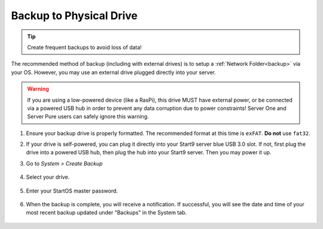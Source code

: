 .. _backup-physical:

========================
Backup to Physical Drive
========================
.. tip:: Create frequent backups to avoid loss of data!

.. youtube:: KJRO9wGOOVw
    :width: 100%

The recommended method of backup (including with external drives) is to setup a :ref:`Network Folder<backup>` via your OS.  However, you may use an external drive plugged directly into your server.

.. warning:: If you are using a low-powered device (like a RasPi), this drive MUST have external power, or be connected via a powered USB hub in order to prevent any data corruption due to power constraints!  Server One and Server Pure users can safely ignore this warning.

#. Ensure your backup drive is properly formatted. The recommended format at this time is ``exFAT``. **Do not** use ``fat32``.

#. If your drive is self-powered, you can plug it directly into your Start9 server blue USB 3.0 slot. If not, first plug the drive into a powered USB hub, then plug the hub into your Start9 server. Then you may power it up.

#. Go to *System > Create Backup*

    .. figure:: /_static/images/config/backup.png
        :width: 60%

#. Select your drive.

    .. figure:: /_static/images/config/physical-backup1.png
        :width: 60%

    .. figure:: /_static/images/config/physical-backup2.png
        :width: 60%

#. Enter your StartOS master password.

    .. figure:: /_static/images/config/backup3.png
        :width: 60%

#. When the backup is complete, you will receive a notification.  If successful, you will see the date and time of your most recent backup updated under "Backups" in the System tab.

    .. figure:: /_static/images/config/backup4.png
        :width: 60%
